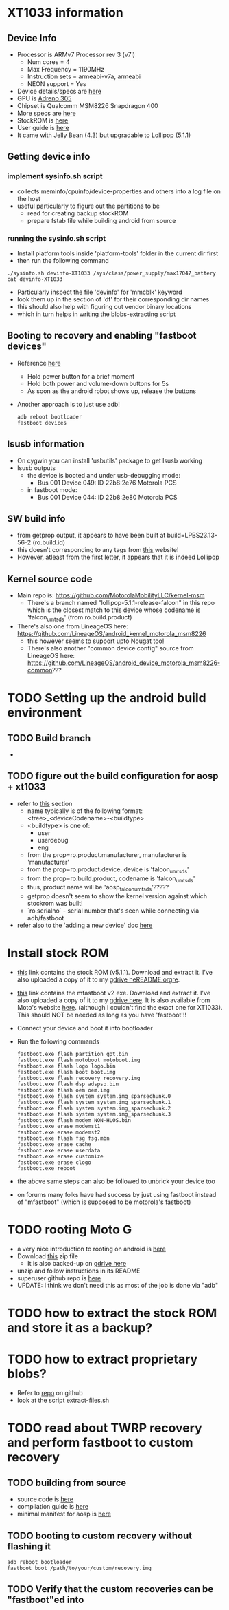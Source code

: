 * XT1033 information
** Device Info
- Processor is ARMv7 Processor rev 3 (v7l)
  - Num cores = 4
  - Max Frequency = 1190MHz
  - Instruction sets = armeabi-v7a, armeabi
  - NEON support = Yes
- Device details/specs are [[https://secretspecs.com/model/motorola/motorola-xt1033/][here]]
- GPU is [[https://www.notebookcheck.net/Qualcomm-Adreno-305.110715.0.html][Adreno 305]]
- Chipset is Qualcomm MSM8226 Snapdragon 400
- More specs are [[https://www.gsmarena.com/motorola_moto_g-5831.php][here]]
- StockROM is [[https://motostockrom.com/motorola-moto-g-xt1033][here]]
- User guide is [[https://cdn1.allaboutmotog.com/wp-content/uploads/2013/12/moto-g-manual.pdf][here]]
- It came with Jelly Bean (4.3) but upgradable to Lollipop (5.1.1)
** Getting device info
*** implement sysinfo.sh script
- collects meminfo/cpuinfo/device-properties and others into a log file on the host
- useful particularly to figure out the partitions to be
  - read for creating backup stockROM
  - prepare fstab file while building android from source
*** running the sysinfo.sh script
- Install platform tools inside 'platform-tools' folder in the current dir first
- then run the following command
#+BEGIN_SRC
./sysinfo.sh devinfo-XT1033 /sys/class/power_supply/max17047_battery
cat devinfo-XT1033
#+END_SRC
- Particularly inspect the file 'devinfo' for 'mmcblk' keyword
- look them up in the section of 'df' for their corresponding dir names
- this should also help with figuring out vendor binary locations
- which in turn helps in writing the blobs-extracting script
** Booting to recovery and enabling "fastboot devices"
- Reference [[https://www.hardreset.info/devices/flipkart/flipkart-901-digiflip-pro-xt/recovery-mode/][here]]
  - Hold power button for a brief moment
  - Hold both power and volume-down buttons for 5s
  - As soon as the android robot shows up, release the buttons
- Another approach is to just use adb!
  #+BEGIN_SRC
  adb reboot bootloader
  fastboot devices
  #+END_SRC
** lsusb information
- On cygwin you can install 'usbutils' package to get lsusb working
- lsusb outputs
  - the device is booted and under usb-debugging mode:
    - Bus 001 Device 049: ID 22b8:2e76 Motorola PCS
  - in fastboot mode:
    - Bus 001 Device 044: ID 22b8:2e80 Motorola PCS
** SW build info
- from getprop output, it appears to have been built at build=LPBS23.13-56-2 (ro.build.id)
- this doesn't corresponding to any tags from [[https://source.android.com/setup/start/build-numbers#build][this]] website!
- However, atleast from the first letter, it appears that it is indeed Lollipop
** Kernel source code
- Main repo is: https://github.com/MotorolaMobilityLLC/kernel-msm
  - There's a branch named "lollipop-5.1.1-release-falcon" in this repo which is
    the closest match to this device whose codename is 'falcon_umtsds'
    (from ro.build.product)
- There's also one from LineageOS here: https://github.com/LineageOS/android_kernel_motorola_msm8226
  - this however seems to support upto Nougat too!
  - There's also another "common device config" source from LineageOS here: https://github.com/LineageOS/android_device_motorola_msm8226-common???
* TODO Setting up the android build environment
** TODO Build branch
- 
** TODO figure out the build configuration for aosp + xt1033
- refer to [[https://source.android.com/setup/build/building#initialize][this]] section
  - name typically is of the following format: <tree>_<deviceCodename>-<buildtype>
  - <buildtype> is one of:
    - user
    - userdebug
    - eng
  - from the prop=ro.product.manufacturer, manufacturer is 'manufacturer'
  - from the prop=ro.product.device, device is 'falcon_umtsds'
  - from the prop=ro.build.product, codename is 'falcon_umtsds'
  - thus, product name will be 'aosp_falcon_umtsds'?????
  - getprop doesn't seem to show the kernel version against which stockrom was built!
  - `ro.serialno` - serial number that's seen while connecting via adb/fastboot
- refer also to the 'adding a new device' doc [[https://source.android.com/setup/develop/new-device#userdebug-guidelines][here]]
* Install stock ROM
- [[https://www.mediafire.com/file/bd8shlx4jdk0rhx/Motorola_Moto_G_XT1033_Falcon_ASIA_DS_5.1_LPBS23.13-56-2_CID7_CFC.zip/file][this]] link contains the stock ROM (v5.1.1). Download and extract it. I've also
  uploaded a copy of it to my [[https://drive.google.com/file/d/1mp4JUUgRBhtFclAbH5tKXmD8SiK7z84I/view?usp=sharing][gdrive heREADME.orgre]].
- [[https://downloadmirror.co/29Sh/mfastboot-v2.zip%253Fpt%253D2PAv5CGjMrXGg0ggGevHoXzbVdbp6Sp7aLrXE9XMCoo%25253D][this]] link contains the mfastboot v2 exe. Download and extract it. I've also
  uploaded a copy of it to my [[https://drive.google.com/file/d/1CtxJWzcZO9ZjtaYi4jEh18DMJVpqTQb7/view?usp=sharing][gdrive here]]. It is also available from Moto's
  website [[https://motorola-global-portal.custhelp.com/app/standalone/bootloader/recovery-images][here]]. (although I couldn't find the exact one for XT1033). This should
  NOT be needed as long as you have 'fastboot'!!
- Connect your device and boot it into bootloader
- Run the following commands
  #+BEGIN_SRC
  fastboot.exe flash partition gpt.bin
  fastboot.exe flash motoboot motoboot.img
  fastboot.exe flash logo logo.bin
  fastboot.exe flash boot boot.img
  fastboot.exe flash recovery recovery.img
  fastboot.exe flash dsp adspso.bin
  fastboot.exe flash oem oem.img
  fastboot.exe flash system system.img_sparsechunk.0
  fastboot.exe flash system system.img_sparsechunk.1
  fastboot.exe flash system system.img_sparsechunk.2
  fastboot.exe flash system system.img_sparsechunk.3
  fastboot.exe flash modem NON-HLOS.bin
  fastboot.exe erase modemst1 
  fastboot.exe erase modemst2 
  fastboot.exe flash fsg fsg.mbn
  fastboot.exe erase cache
  fastboot.exe erase userdata
  fastboot.exe erase customize
  fastboot.exe erase clogo
  fastboot.exe reboot
  #+END_SRC
- the above same steps can also be followed to unbrick your device too
- on forums many folks have had success by just using fastboot instead of "mfastboot"
  (which is supposed to be motorola's fastboot)
* TODO rooting Moto G
- a very nice introduction to rooting on android is [[https://jichu4n.com/posts/how-rooting-works-a-technical-explanation-of-the-android-rooting-process/][here]]
- Download [[http://download1652.mediafire.com/iqfivcj7gzfg/yj8o5xysqkty1d1/Root+scri%27%2B%27pt+for+DigiFlip+Pro.zip][this]] zip file
  - It is also backed-up on [[https://drive.google.com/file/d/1TDiMHMJ0YF2BKMrU5frdgBef4c_Ju5M6/view?usp=sharing][gdrive here]]
- unzip and follow instructions in its README
- superuser github repo is [[https://github.com/koush/Superuser][here]]
- UPDATE: I think we don't need this as most of the job is done via "adb"
* TODO how to extract the stock ROM and store it as a backup?
* TODO how to extract proprietary blobs?
- Refer to [[https://github.com/LineageOS/android_device_motorola_falcon][repo]] on github
- look at the script extract-files.sh
* TODO read about TWRP recovery and perform fastboot to custom recovery
** TODO building from source
- source code is [[https://github.com/omnirom/android_bootable_recovery/][here]]
- compilation guide is [[https://forum.xda-developers.com/showthread.php?t=1943625][here]]
- minimal manifest for aosp is [[https://github.com/minimal-manifest-twrp/platform_manifest_twrp_aosp][here]]
** TODO booting to custom recovery without flashing it
#+BEGIN_SRC
adb reboot bootloader
fastboot boot /path/to/your/custom/recovery.img
#+END_SRC
** TODO Verify that the custom recoveries can be "fastboot"ed into
